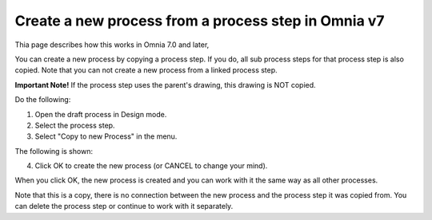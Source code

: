 Create a new process from a process step in Omnia v7
=======================================================

Thia page describes how this works in Omnia 7.0 and later,

You can create a new process by copying a process step. If you do, all sub process steps for that process step is also copied. Note that you can not create a new process from a linked process step.

**Important Note!** If the process step uses the parent's drawing, this drawing is NOT copied.

Do the following:

1. Open the draft process in Design mode.
2. Select the process step.
3. Select "Copy to new Process" in the menu.

.. image:: copy-to-new-process-menu-1-v7.png

.. image:: copy-to-new-process-menu-2-v7-blah.png

The following is shown:

.. image:: copy-to-new-process-message-v7.png

4. Click OK to create the new process (or CANCEL to change your mind).

When you click OK, the new process is created and you can work with it the same way as all other processes.

.. image:: new-process-copied-v7.png

Note that this is a copy, there is no connection between the new process and the process step it was copied from. You can delete the process step or continue to work with it separately.

